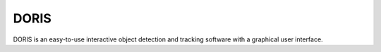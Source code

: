 =======================
DORIS
=======================


DORIS is an easy-to-use interactive object detection and tracking software with a graphical user interface.




